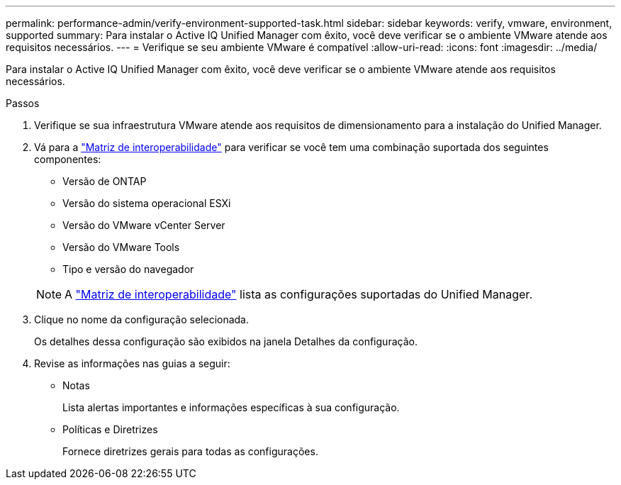 ---
permalink: performance-admin/verify-environment-supported-task.html 
sidebar: sidebar 
keywords: verify, vmware, environment, supported 
summary: Para instalar o Active IQ Unified Manager com êxito, você deve verificar se o ambiente VMware atende aos requisitos necessários. 
---
= Verifique se seu ambiente VMware é compatível
:allow-uri-read: 
:icons: font
:imagesdir: ../media/


[role="lead"]
Para instalar o Active IQ Unified Manager com êxito, você deve verificar se o ambiente VMware atende aos requisitos necessários.

.Passos
. Verifique se sua infraestrutura VMware atende aos requisitos de dimensionamento para a instalação do Unified Manager.
. Vá para a https://mysupport.netapp.com/matrix["Matriz de interoperabilidade"^] para verificar se você tem uma combinação suportada dos seguintes componentes:
+
** Versão de ONTAP
** Versão do sistema operacional ESXi
** Versão do VMware vCenter Server
** Versão do VMware Tools
** Tipo e versão do navegador


+
[NOTE]
====
A http://mysupport.netapp.com/matrix["Matriz de interoperabilidade"^] lista as configurações suportadas do Unified Manager.

====
. Clique no nome da configuração selecionada.
+
Os detalhes dessa configuração são exibidos na janela Detalhes da configuração.

. Revise as informações nas guias a seguir:
+
** Notas
+
Lista alertas importantes e informações específicas à sua configuração.

** Políticas e Diretrizes
+
Fornece diretrizes gerais para todas as configurações.




